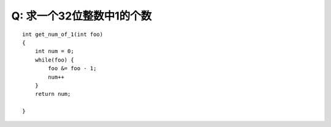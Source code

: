 Q: 求一个32位整数中1的个数
*********
::

    int get_num_of_1(int foo)
    {
        int num = 0;
        while(foo) {
            foo &= foo - 1;
            num++
        } 
        return num;
    
    }
